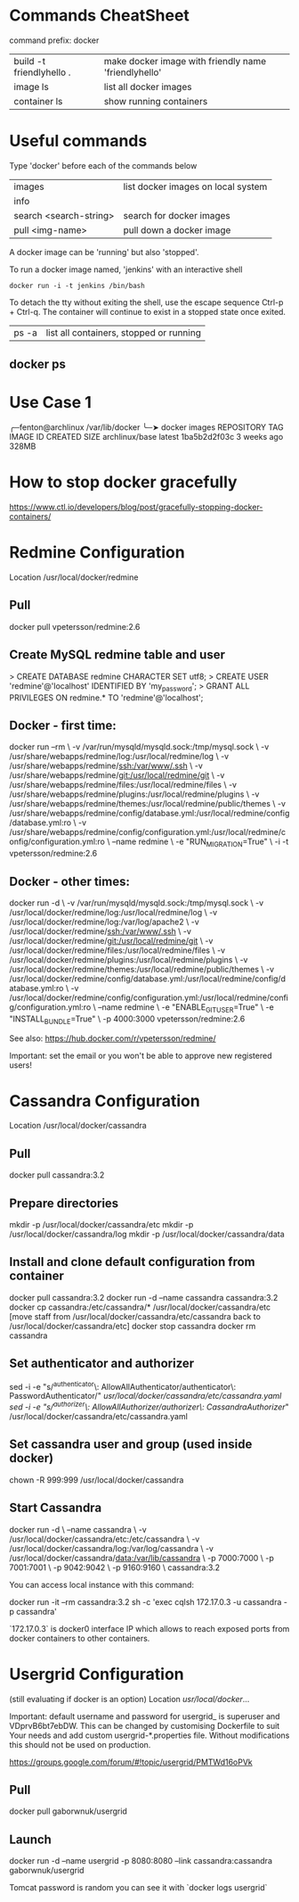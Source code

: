 * Commands CheatSheet

command prefix: docker

| build -t friendlyhello . | make docker image with friendly name 'friendlyhello' |
| image ls                 | list all docker images                               |
| container ls             | show running containers                              |

* Useful commands

Type 'docker' before each of the commands below

|------------------------+------------------------------------|
| images                 | list docker images on local system |
| info                   |                                    |
| search <search-string> | search for docker images           |
| pull <img-name>        | pull down a docker image           |
|------------------------+------------------------------------|

A docker image can be 'running' but also 'stopped'.

To run a docker image named, 'jenkins' with an interactive shell

: docker run -i -t jenkins /bin/bash

To detach the tty without exiting the shell, use the escape sequence
Ctrl-p + Ctrl-q. The container will continue to exist in a stopped
state once exited. 

| ps -a | list all containers, stopped or running |




** docker ps

* Use Case 1

╭─fenton@archlinux /var/lib/docker  
╰─➤  docker images
REPOSITORY          TAG                 IMAGE ID            CREATED             SIZE
archlinux/base      latest              1ba5b2d2f03c        3 weeks ago         328MB

* How to stop docker gracefully
https://www.ctl.io/developers/blog/post/gracefully-stopping-docker-containers/

* Redmine Configuration
Location /usr/local/docker/redmine

** Pull
docker pull vpetersson/redmine:2.6

** Create MySQL redmine table and user
# mysql -u root -p

> CREATE DATABASE redmine CHARACTER SET utf8;
> CREATE USER 'redmine'@'localhost' IDENTIFIED BY 'my_password';
> GRANT ALL PRIVILEGES ON redmine.* TO 'redmine'@'localhost';

** Docker - first time:
docker run --rm \
  -v /var/run/mysqld/mysqld.sock:/tmp/mysql.sock \
  -v /usr/share/webapps/redmine/log:/usr/local/redmine/log \
  -v /usr/share/webapps/redmine/ssh:/var/www/.ssh \
  -v /usr/share/webapps/redmine/git:/usr/local/redmine/git \
  -v /usr/share/webapps/redmine/files:/usr/local/redmine/files \
  -v /usr/share/webapps/redmine/plugins:/usr/local/redmine/plugins \
  -v /usr/share/webapps/redmine/themes:/usr/local/redmine/public/themes \
  -v /usr/share/webapps/redmine/config/database.yml:/usr/local/redmine/config/database.yml:ro \
  -v /usr/share/webapps/redmine/config/configuration.yml:/usr/local/redmine/config/configuration.yml:ro \
  --name redmine \
  -e "RUN_MIGRATION=True" \
  -i -t vpetersson/redmine:2.6

** Docker - other times:
docker run -d \
  -v /var/run/mysqld/mysqld.sock:/tmp/mysql.sock \
  -v /usr/local/docker/redmine/log:/usr/local/redmine/log \
  -v /usr/local/docker/redmine/log:/var/log/apache2 \
  -v /usr/local/docker/redmine/ssh:/var/www/.ssh \
  -v /usr/local/docker/redmine/git:/usr/local/redmine/git \
  -v /usr/local/docker/redmine/files:/usr/local/redmine/files \
  -v /usr/local/docker/redmine/plugins:/usr/local/redmine/plugins \
  -v /usr/local/docker/redmine/themes:/usr/local/redmine/public/themes \
  -v /usr/local/docker/redmine/config/database.yml:/usr/local/redmine/config/database.yml:ro \
  -v /usr/local/docker/redmine/config/configuration.yml:/usr/local/redmine/config/configuration.yml:ro \
  --name redmine \
  -e "ENABLE_GIT_USER=True" \
  -e "INSTALL_BUNDLE=True" \
  -p 4000:3000 vpetersson/redmine:2.6

See also: https://hub.docker.com/r/vpetersson/redmine/

Important: set the email or you won't be able to approve new registered users!
* Cassandra Configuration
Location /usr/local/docker/cassandra

** Pull
docker pull cassandra:3.2

** Prepare directories
mkdir -p /usr/local/docker/cassandra/etc
mkdir -p /usr/local/docker/cassandra/log
mkdir -p /usr/local/docker/cassandra/data

** Install and clone default configuration from container
docker pull cassandra:3.2
docker run -d --name cassandra cassandra:3.2
docker cp cassandra:/etc/cassandra/* /usr/local/docker/cassandra/etc
[move staff from /usr/local/docker/cassandra/etc/cassandra back to /usr/local/docker/cassandra/etc]
docker stop cassandra
docker rm cassandra

** Set authenticator and authorizer
sed -i -e "s/^authenticator\: AllowAllAuthenticator/authenticator\: PasswordAuthenticator/" /usr/local/docker/cassandra/etc/cassandra.yaml
sed -i -e "s/^authorizer\: AllowAllAuthorizer/authorizer\: CassandraAuthorizer/" /usr/local/docker/cassandra/etc/cassandra.yaml

** Set cassandra user and group (used inside docker)
chown -R 999:999 /usr/local/docker/cassandra

** Start Cassandra
docker run -d \
	--name cassandra \
	-v /usr/local/docker/cassandra/etc:/etc/cassandra \
	-v /usr/local/docker/cassandra/log:/var/log/cassandra \
	-v /usr/local/docker/cassandra/data:/var/lib/cassandra \
	-p 7000:7000 \
	-p 7001:7001 \
	-p 9042:9042 \
	-p 9160:9160 \
	cassandra:3.2

You can access local instance with this command:

docker run -it --rm cassandra:3.2 sh -c 'exec cqlsh 172.17.0.3 -u cassandra -p cassandra'

`172.17.0.3` is docker0 interface IP which allows to reach exposed ports from
docker containers to other containers.

* Usergrid Configuration
(still evaluating if docker is an option)
Location /usr/local/docker/...

Important: default username and password for usergrid_ is superuser and
VDprvB6bt7ebDW. This can be changed by customising Dockerfile to suit Your
needs and add custom usergrid-*.properties file. Without modifications this
should not be used on production.

https://groups.google.com/forum/#!topic/usergrid/PMTWd16oPVk

** Pull
docker pull gaborwnuk/usergrid

** Launch
docker run -d --name usergrid -p 8080:8080 --link cassandra:cassandra gaborwnuk/usergrid

Tomcat password is random you can see it with `docker logs usergrid`
